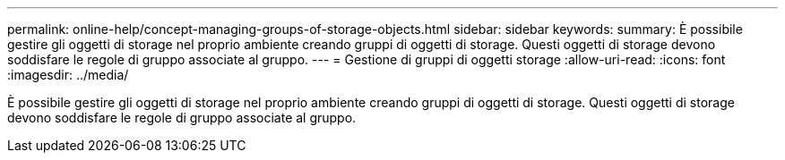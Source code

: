 ---
permalink: online-help/concept-managing-groups-of-storage-objects.html 
sidebar: sidebar 
keywords:  
summary: È possibile gestire gli oggetti di storage nel proprio ambiente creando gruppi di oggetti di storage. Questi oggetti di storage devono soddisfare le regole di gruppo associate al gruppo. 
---
= Gestione di gruppi di oggetti storage
:allow-uri-read: 
:icons: font
:imagesdir: ../media/


[role="lead"]
È possibile gestire gli oggetti di storage nel proprio ambiente creando gruppi di oggetti di storage. Questi oggetti di storage devono soddisfare le regole di gruppo associate al gruppo.
